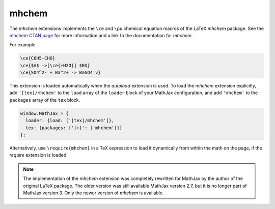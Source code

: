 .. _tex-mhchem:

######
mhchem
######

The `mhchem` extensions implements the ``\ce`` and ``\pu``
chemical equation macros of the LaTeX `mhchem` package.  See the
`mhchem CTAN page <http://www.ctan.org/pkg/mhchem>`__ for more
information and a link to the documentation for `mhchem`.

For example

.. code-block:: latex

    \ce{C6H5-CHO}
    \ce{$A$ ->[\ce{+H2O}] $B$}
    \ce{SO4^2- + Ba^2+ -> BaSO4 v}

This extension is loaded automatically when the `autoload` extension
is used.  To load the `mhchem` extension explicitly, add
``'[tex]/mhchem'`` to the ``load`` array of the ``loader`` block of
your MathJax configuration, and add ``'mhchem'`` to the ``packages``
array of the ``tex`` block.

.. code-block:: javascript

   window.MathJax = {
     loader: {load: ['[tex]/mhchem']},
     tex: {packages: {'[+]': ['mhchem']}}
   };

Alternatively, use ``\require{mhchem}`` in a TeX expression to load it
dynamically from within the math on the page, if the `require`
extension is loaded.

.. note::

   The implementation of the `mhchem` extension was completely
   rewritten for MathJax by the author of the original LaTeX package.
   The older version was still available MathJax version 2.7, but it
   is no longer part of MathJax version 3.  Only the newer version of
   `mhchem` is available.
